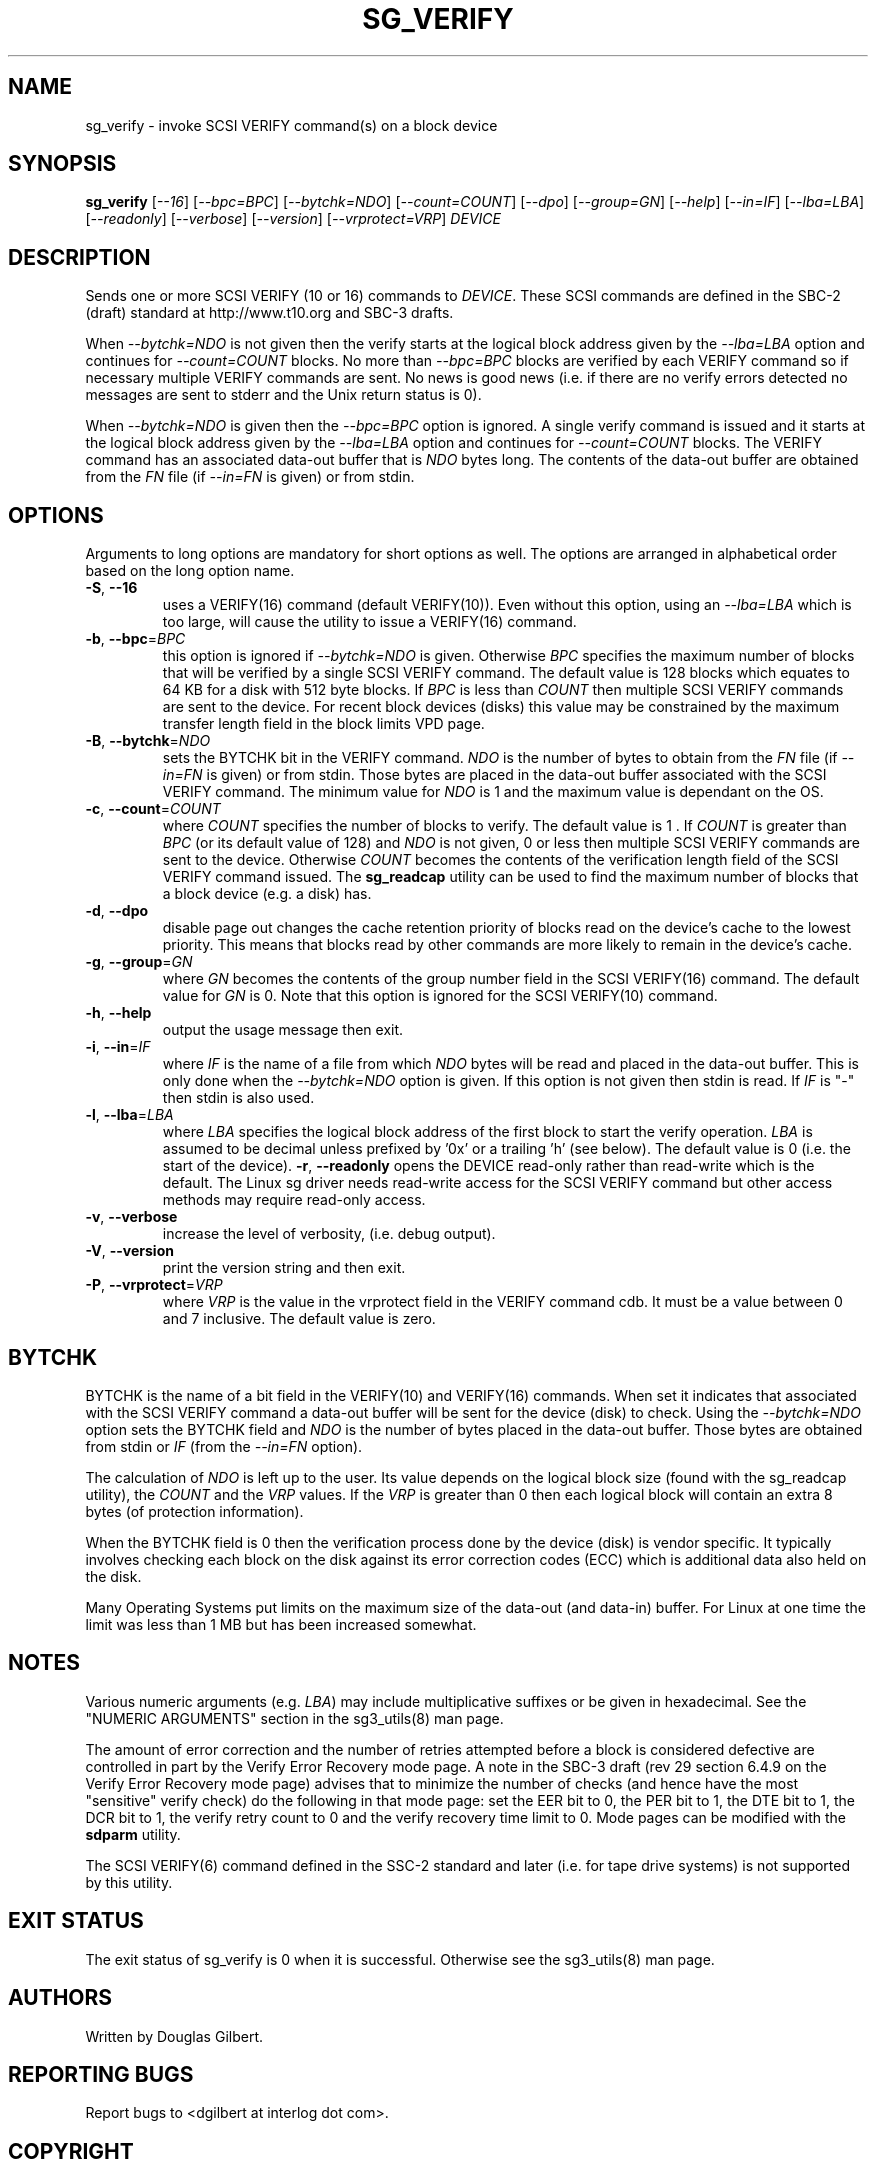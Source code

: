 .TH SG_VERIFY "8" "February 2012" "sg3_utils\-1.33" SG3_UTILS
.SH NAME
sg_verify \- invoke SCSI VERIFY command(s) on a block device
.SH SYNOPSIS
.B sg_verify
[\fI\-\-16\fR] [\fI\-\-bpc=BPC\fR] [\fI\-\-bytchk=NDO\fR]
[\fI\-\-count=COUNT\fR] [\fI\-\-dpo\fR] [\fI\-\-group=GN\fR] [\fI\-\-help\fR]
[\fI\-\-in=IF\fR] [\fI\-\-lba=LBA\fR] [\fI\-\-readonly\fR]
[\fI\-\-verbose\fR] [\fI\-\-version\fR] [\fI\-\-vrprotect=VRP\fR]
\fIDEVICE\fR
.SH DESCRIPTION
.\" Add any additional description here
.PP
Sends one or more SCSI VERIFY (10 or 16) commands to \fIDEVICE\fR. These SCSI
commands are defined in the SBC\-2 (draft) standard at http://www.t10.org and
SBC\-3 drafts.
.PP
When \fI\-\-bytchk=NDO\fR is not given then the verify starts at the logical
block address given by the \fI\-\-lba=LBA\fR option and continues for
\fI\-\-count=COUNT\fR blocks. No more than \fI\-\-bpc=BPC\fR blocks are
verified by each VERIFY command so if necessary multiple VERIFY commands are
sent. No news is good news (i.e. if there are no verify errors detected no
messages are sent to stderr and the Unix return status is 0).
.PP
When \fI\-\-bytchk=NDO\fR is given then the \fI\-\-bpc=BPC\fR option is
ignored. A single verify command is issued and it starts at the logical block
address given by the \fI\-\-lba=LBA\fR option and continues for
\fI\-\-count=COUNT\fR blocks. The VERIFY command has an associated data\-out
buffer that is \fINDO\fR bytes long. The contents of the data\-out buffer are
obtained from the \fIFN\fR file (if \fI\-\-in=FN\fR is given) or from stdin.
.SH OPTIONS
Arguments to long options are mandatory for short options as well.
The options are arranged in alphabetical order based on the long
option name.
.TP
\fB\-S\fR, \fB\-\-16\fR
uses a VERIFY(16) command (default VERIFY(10)). Even without this option,
using an \fI\-\-lba=LBA\fR which is too large, will cause the utility
to issue a VERIFY(16) command.
.TP
\fB\-b\fR, \fB\-\-bpc\fR=\fIBPC\fR
this option is ignored if \fI\-\-bytchk=NDO\fR is given. Otherwise \fIBPC\fR
specifies the maximum number of blocks that will be verified by a single SCSI
VERIFY command. The default value is 128 blocks which equates to 64 KB for a
disk with 512 byte blocks. If \fIBPC\fR is less than \fICOUNT\fR then
multiple SCSI VERIFY commands are sent to the device. For recent block
devices (disks) this value may be constrained by the maximum transfer length
field in the block limits VPD page.
.TP
\fB\-B\fR, \fB\-\-bytchk\fR=\fINDO\fR
sets the BYTCHK bit in the VERIFY command. \fINDO\fR is the number of bytes
to obtain from the \fIFN\fR file (if \fI\-\-in=FN\fR is given) or from stdin.
Those bytes are placed in the data\-out buffer associated with the SCSI
VERIFY command. The minimum value for \fINDO\fR is 1 and the maximum value
is dependant on the OS.
.TP
\fB\-c\fR, \fB\-\-count\fR=\fICOUNT\fR
where \fICOUNT\fR specifies the number of blocks to verify. The default value
is 1 . If \fICOUNT\fR is greater than \fIBPC\fR (or its default value of 128)
and \fINDO\fR is not given, 0 or less then multiple SCSI VERIFY commands are
sent to the device. Otherwise \fICOUNT\fR becomes the contents of the
verification length field of the SCSI VERIFY command issued. The
.B sg_readcap
utility can be used to find the maximum number of blocks that a block
device (e.g. a disk) has.
.TP
\fB\-d\fR, \fB\-\-dpo\fR
disable page out changes the cache retention priority of blocks read on
the device's cache to the lowest priority. This means that blocks read by
other commands are more likely to remain in the device's cache.
.TP
\fB\-g\fR, \fB\-\-group\fR=\fIGN\fR
where \fIGN\fR becomes the contents of the group number field in the SCSI
VERIFY(16) command. The default value for \fIGN\fR is 0. Note that this
option is ignored for the SCSI VERIFY(10) command.
.TP
\fB\-h\fR, \fB\-\-help\fR
output the usage message then exit.
.TP
\fB\-i\fR, \fB\-\-in\fR=\fIIF\fR
where \fIIF\fR is the name of a file from which \fINDO\fR bytes will be read
and placed in the data\-out buffer. This is only done when the
\fI\-\-bytchk=NDO\fR option is given. If this option is not given then stdin
is read. If \fIIF\fR is "\-" then stdin is also used.
.TP
\fB\-l\fR, \fB\-\-lba\fR=\fILBA\fR
where \fILBA\fR specifies the logical block address of the first block to
start the verify operation. \fILBA\fR is assumed to be decimal unless prefixed
by '0x' or a trailing 'h' (see below). The default value is 0 (i.e. the start
of the device).
\fB\-r\fR, \fB\-\-readonly\fR
opens the DEVICE read\-only rather than read\-write which is the
default. The Linux sg driver needs read\-write access for the SCSI
VERIFY command but other access methods may require read\-only access.
.TP
\fB\-v\fR, \fB\-\-verbose\fR
increase the level of verbosity, (i.e. debug output).
.TP
\fB\-V\fR, \fB\-\-version\fR
print the version string and then exit.
.TP
\fB\-P\fR, \fB\-\-vrprotect\fR=\fIVRP\fR
where \fIVRP\fR is the value in the vrprotect field in the VERIFY command
cdb. It must be a value between 0 and 7 inclusive. The default value is
zero.
.SH BYTCHK
BYTCHK is the name of a bit field in the VERIFY(10) and VERIFY(16) commands.
When set it indicates that associated with the SCSI VERIFY command a
data\-out buffer will be sent for the device (disk) to check. Using the
\fI\-\-bytchk=NDO\fR option sets the BYTCHK field and \fINDO\fR is the number
of bytes placed in the data\-out buffer. Those bytes are obtained from stdin
or \fIIF\fR (from the \fI\-\-in=FN\fR option).
.PP
The calculation of \fINDO\fR is left up to the user. Its value depends
on the logical block size (found with the sg_readcap utility), the
\fICOUNT\fR and the \fIVRP\fR values. If the \fIVRP\fR is greater than 0
then each logical block will contain an extra 8 bytes (of protection
information).
.PP
When the BYTCHK field is 0 then the verification process done by the
device (disk) is vendor specific. It typically involves checking each
block on the disk against its error correction codes (ECC) which is
additional data also held on the disk.
.PP
Many Operating Systems put limits on the maximum size of the
data\-out (and data\-in) buffer. For Linux at one time the limit was
less than 1 MB but has been increased somewhat.
.SH NOTES
Various numeric arguments (e.g. \fILBA\fR) may include multiplicative
suffixes or be given in hexadecimal. See the "NUMERIC ARGUMENTS" section
in the sg3_utils(8) man page.
.PP
The amount of error correction and the number of retries attempted before a
block is considered defective are controlled in part by the Verify Error
Recovery mode page. A note in the SBC\-3 draft (rev 29 section 6.4.9 on the
Verify Error Recovery mode page) advises that to minimize the number of
checks (and hence have the most "sensitive" verify check) do the following
in that mode page: set the EER bit to 0, the PER bit to 1, the DTE bit to 1,
the DCR bit to 1, the verify retry count to 0 and the verify recovery time
limit to 0. Mode pages can be modified with the
.B sdparm
utility.
.PP
The SCSI VERIFY(6) command defined in the SSC\-2 standard and later (i.e.
for tape drive systems) is not supported by this utility.
.SH EXIT STATUS
The exit status of sg_verify is 0 when it is successful. Otherwise see
the sg3_utils(8) man page.
.SH AUTHORS
Written by Douglas Gilbert.
.SH "REPORTING BUGS"
Report bugs to <dgilbert at interlog dot com>.
.SH COPYRIGHT
Copyright \(co 2004\-2012 Douglas Gilbert
.br
This software is distributed under a FreeBSD license. There is NO
warranty; not even for MERCHANTABILITY or FITNESS FOR A PARTICULAR PURPOSE.
.SH "SEE ALSO"
.B sdparm(sdparm), sg_modes(sg3_utils), sg_readcap(sg3_utils),
.B sg_inq(sg3_utils)
